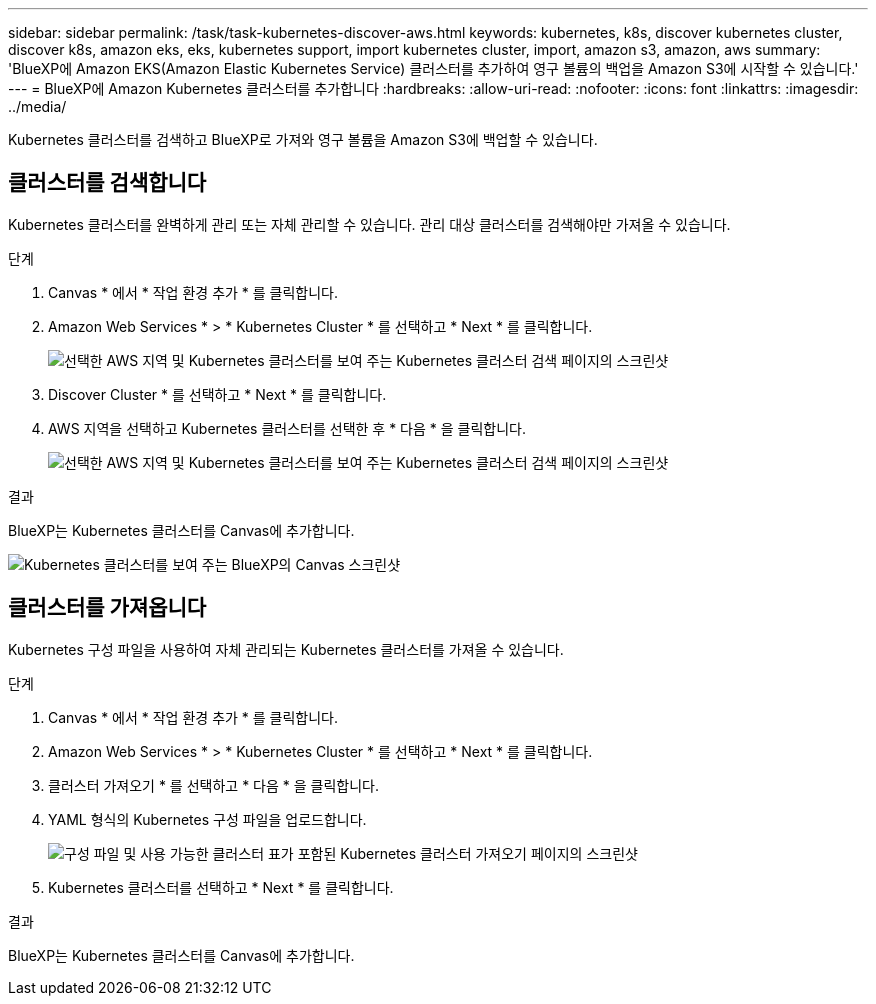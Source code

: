 ---
sidebar: sidebar 
permalink: /task/task-kubernetes-discover-aws.html 
keywords: kubernetes, k8s, discover kubernetes cluster, discover k8s, amazon eks, eks, kubernetes support, import kubernetes cluster, import, amazon s3, amazon, aws 
summary: 'BlueXP에 Amazon EKS(Amazon Elastic Kubernetes Service) 클러스터를 추가하여 영구 볼륨의 백업을 Amazon S3에 시작할 수 있습니다.' 
---
= BlueXP에 Amazon Kubernetes 클러스터를 추가합니다
:hardbreaks:
:allow-uri-read: 
:nofooter: 
:icons: font
:linkattrs: 
:imagesdir: ../media/


[role="lead"]
Kubernetes 클러스터를 검색하고 BlueXP로 가져와 영구 볼륨을 Amazon S3에 백업할 수 있습니다.



== 클러스터를 검색합니다

Kubernetes 클러스터를 완벽하게 관리 또는 자체 관리할 수 있습니다. 관리 대상 클러스터를 검색해야만 가져올 수 있습니다.

.단계
. Canvas * 에서 * 작업 환경 추가 * 를 클릭합니다.
. Amazon Web Services * > * Kubernetes Cluster * 를 선택하고 * Next * 를 클릭합니다.
+
image:screenshot-discover-kubernetes-aws-1.png["선택한 AWS 지역 및 Kubernetes 클러스터를 보여 주는 Kubernetes 클러스터 검색 페이지의 스크린샷"]

. Discover Cluster * 를 선택하고 * Next * 를 클릭합니다.
. AWS 지역을 선택하고 Kubernetes 클러스터를 선택한 후 * 다음 * 을 클릭합니다.
+
image:screenshot-discover-kubernetes-aws-2.png["선택한 AWS 지역 및 Kubernetes 클러스터를 보여 주는 Kubernetes 클러스터 검색 페이지의 스크린샷"]



.결과
BlueXP는 Kubernetes 클러스터를 Canvas에 추가합니다.

image:screenshot-kubernetes-canvas.png["Kubernetes 클러스터를 보여 주는 BlueXP의 Canvas 스크린샷"]



== 클러스터를 가져옵니다

Kubernetes 구성 파일을 사용하여 자체 관리되는 Kubernetes 클러스터를 가져올 수 있습니다.

.단계
. Canvas * 에서 * 작업 환경 추가 * 를 클릭합니다.
. Amazon Web Services * > * Kubernetes Cluster * 를 선택하고 * Next * 를 클릭합니다.
. 클러스터 가져오기 * 를 선택하고 * 다음 * 을 클릭합니다.
. YAML 형식의 Kubernetes 구성 파일을 업로드합니다.
+
image:screenshot-k8s-aks-import-1.png["구성 파일 및 사용 가능한 클러스터 표가 포함된 Kubernetes 클러스터 가져오기 페이지의 스크린샷"]

. Kubernetes 클러스터를 선택하고 * Next * 를 클릭합니다.


.결과
BlueXP는 Kubernetes 클러스터를 Canvas에 추가합니다.
